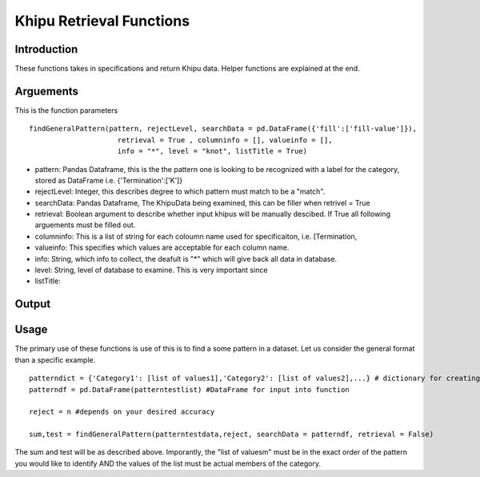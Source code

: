 Khipu Retrieval Functions
##########################

Introduction
*************

These functions takes in specifications and return Khipu data. Helper functions are explained at the end.

Arguements
***********

This is the function parameters 
::
  findGeneralPattern(pattern, rejectLevel, searchData = pd.DataFrame({'fill':['fill-value']}), 
                       retrieval = True , columninfo = [], valueinfo = [], 
                       info = "*", level = "knot", listTitle = True)
                       
* pattern: Pandas Dataframe, this is the the pattern one is looking to be recognized with a label for the category, stored as DataFrame i.e. {'Termination':['K']}
* rejectLevel: Integer, this describes degree to which pattern must match to be a "match".
* searchData: Pandas Dataframe, The KhipuData being examined, this can be filler when retrivel = True
* retrieval: Boolean argument to describe whether input khipus will be manually descibed. If True all following arguements must be filled out.
* columninfo: This is a list of string for each coloumn name used for specificaiton, i.e. [Termination,
* valueinfo: This specifies which values are acceptable for each column name.
* info: String, which info to collect, the deafult is "*" which will give back all data in database.
* level: String, level of database to examine. This is very important since 
* listTitle: 

Output
******

Usage
******

The primary use of these functions is use of this is to find a some pattern in a dataset. Let us consider the general format than a specific example.
::
    patterndict = {'Category1': [list of values1],'Category2': [list of values2],...} # dictionary for creating Dataframe
    patterndf = pd.DataFrame(patterntestlist) #DataFrame for input into function
    
    reject = n #depends on your desired accuracy 

    sum,test = findGeneralPattern(patterntestdata,reject, searchData = patterndf, retrieval = False)
    
    
The sum and test will be as described above. Imporantly, the "list of valuesm" must be in the exact order of the pattern you would like to identify AND the  values of the list must be actual members of the category.
